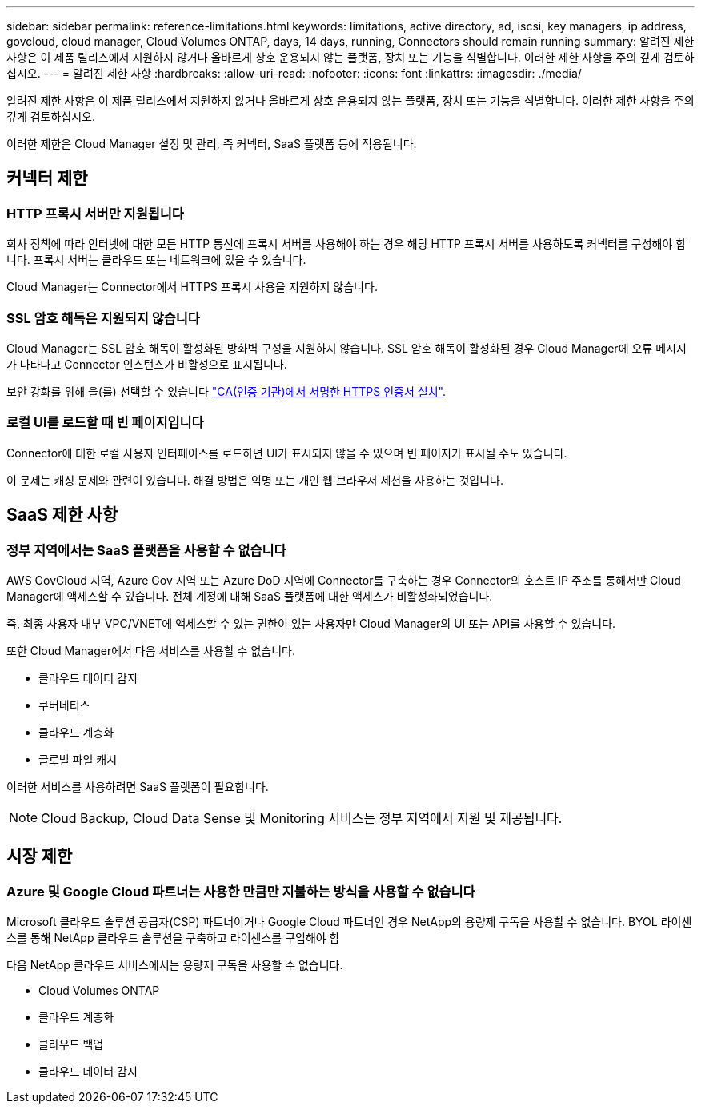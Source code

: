 ---
sidebar: sidebar 
permalink: reference-limitations.html 
keywords: limitations, active directory, ad, iscsi, key managers, ip address, govcloud, cloud manager, Cloud Volumes ONTAP, days, 14 days, running, Connectors should remain running 
summary: 알려진 제한 사항은 이 제품 릴리스에서 지원하지 않거나 올바르게 상호 운용되지 않는 플랫폼, 장치 또는 기능을 식별합니다. 이러한 제한 사항을 주의 깊게 검토하십시오. 
---
= 알려진 제한 사항
:hardbreaks:
:allow-uri-read: 
:nofooter: 
:icons: font
:linkattrs: 
:imagesdir: ./media/


[role="lead"]
알려진 제한 사항은 이 제품 릴리스에서 지원하지 않거나 올바르게 상호 운용되지 않는 플랫폼, 장치 또는 기능을 식별합니다. 이러한 제한 사항을 주의 깊게 검토하십시오.

이러한 제한은 Cloud Manager 설정 및 관리, 즉 커넥터, SaaS 플랫폼 등에 적용됩니다.



== 커넥터 제한



=== HTTP 프록시 서버만 지원됩니다

회사 정책에 따라 인터넷에 대한 모든 HTTP 통신에 프록시 서버를 사용해야 하는 경우 해당 HTTP 프록시 서버를 사용하도록 커넥터를 구성해야 합니다. 프록시 서버는 클라우드 또는 네트워크에 있을 수 있습니다.

Cloud Manager는 Connector에서 HTTPS 프록시 사용을 지원하지 않습니다.



=== SSL 암호 해독은 지원되지 않습니다

Cloud Manager는 SSL 암호 해독이 활성화된 방화벽 구성을 지원하지 않습니다. SSL 암호 해독이 활성화된 경우 Cloud Manager에 오류 메시지가 나타나고 Connector 인스턴스가 비활성으로 표시됩니다.

보안 강화를 위해 을(를) 선택할 수 있습니다 link:task-installing-https-cert.html["CA(인증 기관)에서 서명한 HTTPS 인증서 설치"].



=== 로컬 UI를 로드할 때 빈 페이지입니다

Connector에 대한 로컬 사용자 인터페이스를 로드하면 UI가 표시되지 않을 수 있으며 빈 페이지가 표시될 수도 있습니다.

이 문제는 캐싱 문제와 관련이 있습니다. 해결 방법은 익명 또는 개인 웹 브라우저 세션을 사용하는 것입니다.



== SaaS 제한 사항



=== 정부 지역에서는 SaaS 플랫폼을 사용할 수 없습니다

AWS GovCloud 지역, Azure Gov 지역 또는 Azure DoD 지역에 Connector를 구축하는 경우 Connector의 호스트 IP 주소를 통해서만 Cloud Manager에 액세스할 수 있습니다. 전체 계정에 대해 SaaS 플랫폼에 대한 액세스가 비활성화되었습니다.

즉, 최종 사용자 내부 VPC/VNET에 액세스할 수 있는 권한이 있는 사용자만 Cloud Manager의 UI 또는 API를 사용할 수 있습니다.

또한 Cloud Manager에서 다음 서비스를 사용할 수 없습니다.

* 클라우드 데이터 감지
* 쿠버네티스
* 클라우드 계층화
* 글로벌 파일 캐시


이러한 서비스를 사용하려면 SaaS 플랫폼이 필요합니다.


NOTE: Cloud Backup, Cloud Data Sense 및 Monitoring 서비스는 정부 지역에서 지원 및 제공됩니다.



== 시장 제한



=== Azure 및 Google Cloud 파트너는 사용한 만큼만 지불하는 방식을 사용할 수 없습니다

Microsoft 클라우드 솔루션 공급자(CSP) 파트너이거나 Google Cloud 파트너인 경우 NetApp의 용량제 구독을 사용할 수 없습니다. BYOL 라이센스를 통해 NetApp 클라우드 솔루션을 구축하고 라이센스를 구입해야 함

다음 NetApp 클라우드 서비스에서는 용량제 구독을 사용할 수 없습니다.

* Cloud Volumes ONTAP
* 클라우드 계층화
* 클라우드 백업
* 클라우드 데이터 감지

